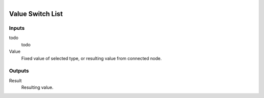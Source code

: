 .. figure:: /images/logic_nodes/values/ln-value_switch_list.png
   :align: right
   :width: 215
   :alt: Value Switch List Node

.. _ln-value_switch_list:

==============================
Value Switch List
==============================

Inputs
++++++++++++++++++++++++++++++

todo
   todo

Value
   Fixed value of selected type, or resulting value from connected node.

Outputs
++++++++++++++++++++++++++++++

Result
   Resulting value.
